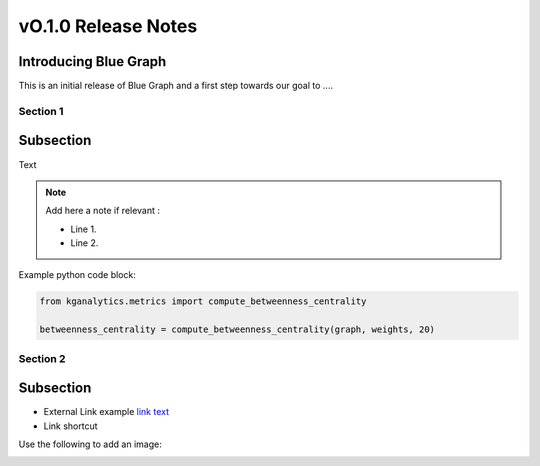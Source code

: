 ====================
vO.1.0 Release Notes
====================

Introducing Blue Graph
-----------------------

This is an initial release of Blue Graph and a first step towards our goal to ....

Section 1
=========

Subsection
----------

Text

.. note::
   Add here a note if relevant :

   * Line 1.
   * Line 2.

Example python code block:

.. code-block:: python

   from kganalytics.metrics import compute_betweenness_centrality

   betweenness_centrality = compute_betweenness_centrality(graph, weights, 20)

Section 2
=========

Subsection
----------

* External Link example `link text <https://github.com/BlueBrain/BlueBrainGraph>`__
* Link shortcut |Binder|

Use the following to add an image:

.. image:: ../assets/1_search.png


.. |Binder| image:: https://mybinder.org/badge_logo.svg
    :alt: Binder
    :target: https://mybinder.org/v2/gh/BlueBrain/BlueBrainGraph/v0.1.0?filepath=kganalytics%2Fexamples%2Fnotebooks

